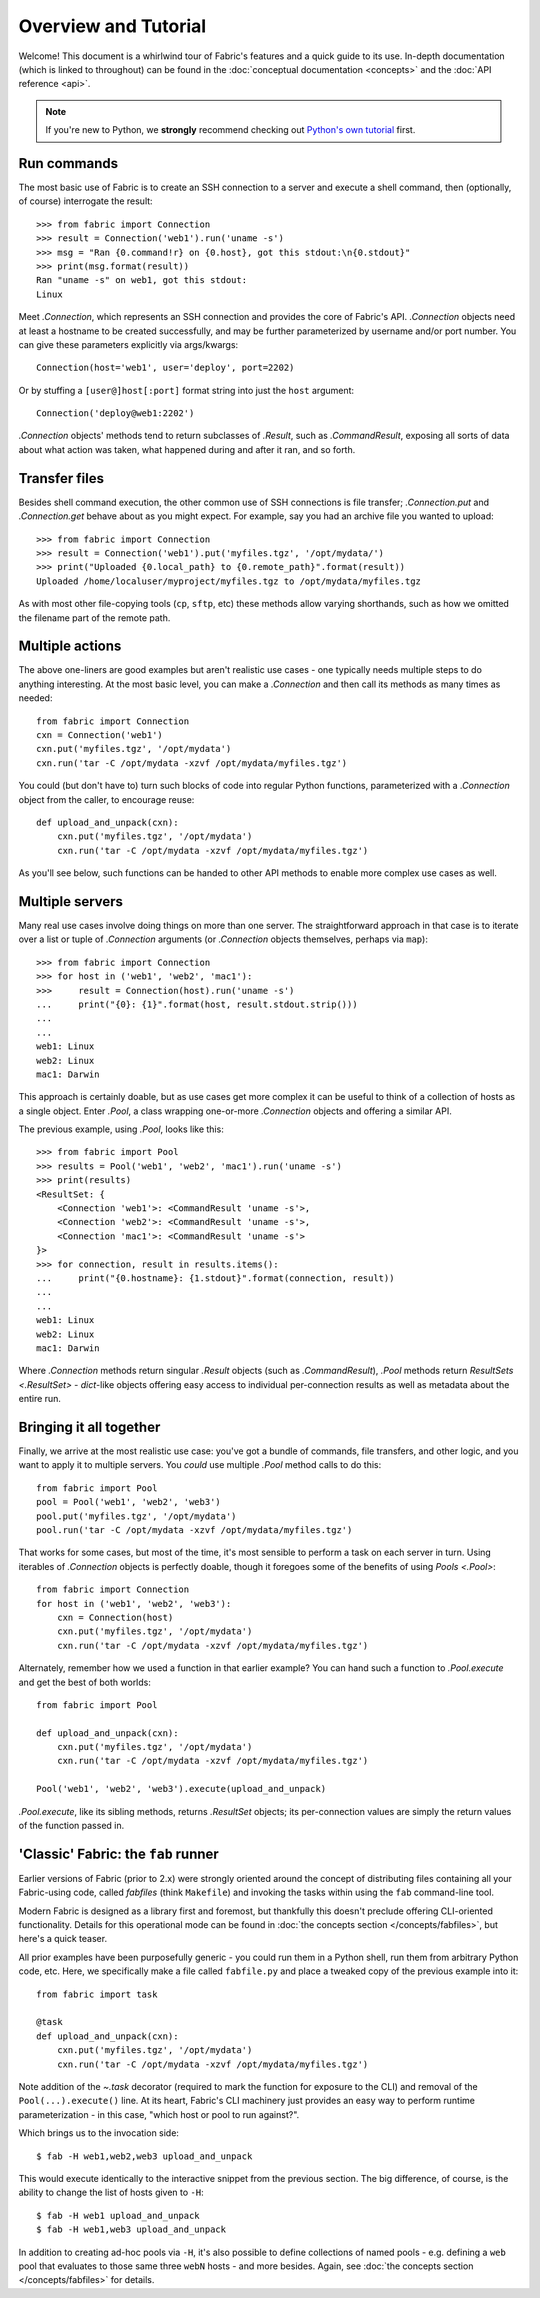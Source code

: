 =====================
Overview and Tutorial
=====================

Welcome! This document is a whirlwind tour of Fabric's features and a quick
guide to its use. In-depth documentation (which is linked to throughout) can be
found in the :doc:`conceptual documentation <concepts>` and the :doc:`API
reference <api>`.

.. note::
    If you're new to Python, we **strongly** recommend checking out `Python's
    own tutorial <https://docs.python.org/2.6/tutorial/index.html>`_ first.


Run commands
============

The most basic use of Fabric is to create an SSH connection to a server and
execute a shell command, then (optionally, of course) interrogate the result::

    >>> from fabric import Connection
    >>> result = Connection('web1').run('uname -s')
    >>> msg = "Ran {0.command!r} on {0.host}, got this stdout:\n{0.stdout}"
    >>> print(msg.format(result))
    Ran "uname -s" on web1, got this stdout:
    Linux

Meet `.Connection`, which represents an SSH connection and provides the core
of Fabric's API. `.Connection` objects need at least a hostname to be created
successfully, and may be further parameterized by username and/or port
number. You can give these parameters explicitly via args/kwargs::

    Connection(host='web1', user='deploy', port=2202)

Or by stuffing a ``[user@]host[:port]`` format string into just the ``host`` argument::

    Connection('deploy@web1:2202')

`.Connection` objects' methods tend to return subclasses of `.Result`, such as
`.CommandResult`, exposing all sorts of data about what action was taken, what
happened during and after it ran, and so forth.


Transfer files
==============

Besides shell command execution, the other common use of SSH connections is
file transfer; `.Connection.put` and `.Connection.get` behave about as you
might expect. For example, say you had an archive file you wanted to upload::

    >>> from fabric import Connection
    >>> result = Connection('web1').put('myfiles.tgz', '/opt/mydata/')
    >>> print("Uploaded {0.local_path} to {0.remote_path}".format(result))
    Uploaded /home/localuser/myproject/myfiles.tgz to /opt/mydata/myfiles.tgz

As with most other file-copying tools (``cp``, ``sftp``, etc) these methods
allow varying shorthands, such as how we omitted the filename part of the
remote path.


Multiple actions
================

The above one-liners are good examples but aren't realistic use cases - one
typically needs multiple steps to do anything interesting. At the most basic
level, you can make a `.Connection` and then call its methods as many times as
needed::

    from fabric import Connection
    cxn = Connection('web1')
    cxn.put('myfiles.tgz', '/opt/mydata')
    cxn.run('tar -C /opt/mydata -xzvf /opt/mydata/myfiles.tgz')

You could (but don't have to) turn such blocks of code into regular Python
functions, parameterized with a `.Connection` object from the caller, to
encourage reuse::

    def upload_and_unpack(cxn):
        cxn.put('myfiles.tgz', '/opt/mydata')
        cxn.run('tar -C /opt/mydata -xzvf /opt/mydata/myfiles.tgz')
        
As you'll see below, such functions can be handed to other API methods to
enable more complex use cases as well.


Multiple servers
================

Many real use cases involve doing things on more than one server. The
straightforward approach in that case is to iterate over a list or tuple of
`.Connection` arguments (or `.Connection` objects themselves, perhaps via
``map``)::

    >>> from fabric import Connection
    >>> for host in ('web1', 'web2', 'mac1'):
    >>>     result = Connection(host).run('uname -s')
    ...     print("{0}: {1}".format(host, result.stdout.strip()))
    ...
    ...
    web1: Linux
    web2: Linux
    mac1: Darwin
    
This approach is certainly doable, but as use cases get more complex it can be
useful to think of a collection of hosts as a single object. Enter `.Pool`, a
class wrapping one-or-more `.Connection` objects and offering a similar API.

The previous example, using `.Pool`, looks like this::

    >>> from fabric import Pool
    >>> results = Pool('web1', 'web2', 'mac1').run('uname -s')
    >>> print(results)
    <ResultSet: {
        <Connection 'web1'>: <CommandResult 'uname -s'>,
        <Connection 'web2'>: <CommandResult 'uname -s'>,
        <Connection 'mac1'>: <CommandResult 'uname -s'>
    }>
    >>> for connection, result in results.items():
    ...     print("{0.hostname}: {1.stdout}".format(connection, result))
    ...
    ...
    web1: Linux
    web2: Linux
    mac1: Darwin

Where `.Connection` methods return singular `.Result` objects (such as
`.CommandResult`), `.Pool` methods return `ResultSets <.ResultSet>` -
`dict`-like objects offering easy access to individual per-connection results
as well as metadata about the entire run.


Bringing it all together
========================

Finally, we arrive at the most realistic use case: you've got a bundle of
commands, file transfers, and other logic, and you want to apply it to multiple
servers. You *could* use multiple `.Pool` method calls to do this::

    from fabric import Pool
    pool = Pool('web1', 'web2', 'web3')
    pool.put('myfiles.tgz', '/opt/mydata')
    pool.run('tar -C /opt/mydata -xzvf /opt/mydata/myfiles.tgz')

That works for some cases, but most of the time, it's most sensible to perform
a task on each server in turn. Using iterables of `.Connection` objects is
perfectly doable, though it foregoes some of the benefits of using `Pools
<.Pool>`::

    from fabric import Connection
    for host in ('web1', 'web2', 'web3'):
        cxn = Connection(host)
        cxn.put('myfiles.tgz', '/opt/mydata')
        cxn.run('tar -C /opt/mydata -xzvf /opt/mydata/myfiles.tgz')

Alternately, remember how we used a function in that earlier example? You can
hand such a function to `.Pool.execute` and get the best of both worlds::

    from fabric import Pool

    def upload_and_unpack(cxn):
        cxn.put('myfiles.tgz', '/opt/mydata')
        cxn.run('tar -C /opt/mydata -xzvf /opt/mydata/myfiles.tgz')

    Pool('web1', 'web2', 'web3').execute(upload_and_unpack)

`.Pool.execute`, like its sibling methods, returns `.ResultSet` objects; its
per-connection values are simply the return values of the function passed in.


'Classic' Fabric: the ``fab`` runner
====================================

Earlier versions of Fabric (prior to 2.x) were strongly oriented around the
concept of distributing files containing all your Fabric-using code, called
*fabfiles* (think ``Makefile``) and invoking the tasks within using the ``fab``
command-line tool.

Modern Fabric is designed as a library first and foremost, but thankfully this
doesn't preclude offering CLI-oriented functionality. Details for this
operational mode can be found in :doc:`the concepts section
</concepts/fabfiles>`, but here's a quick teaser.

All prior examples have been purposefully generic - you could run them in a
Python shell, run them from arbitrary Python code, etc. Here, we specifically
make a file called ``fabfile.py`` and place a tweaked copy of the previous
example into it::

    from fabric import task

    @task
    def upload_and_unpack(cxn):
        cxn.put('myfiles.tgz', '/opt/mydata')
        cxn.run('tar -C /opt/mydata -xzvf /opt/mydata/myfiles.tgz')

Note addition of the `~.task` decorator (required to mark the function for
exposure to the CLI) and removal of the ``Pool(...).execute()`` line. At its
heart, Fabric's CLI machinery just provides an easy way to perform runtime
parameterization - in this case, "which host or pool to run against?".

Which brings us to the invocation side::

    $ fab -H web1,web2,web3 upload_and_unpack

This would execute identically to the interactive snippet from the previous
section. The big difference, of course, is the ability to change the list of
hosts given to ``-H``::

    $ fab -H web1 upload_and_unpack
    $ fab -H web1,web3 upload_and_unpack

In addition to creating ad-hoc pools via ``-H``, it's also possible to define
collections of named pools - e.g. defining a ``web`` pool that evaluates to
those same three ``webN`` hosts - and more besides. Again, see :doc:`the
concepts section </concepts/fabfiles>` for details.
